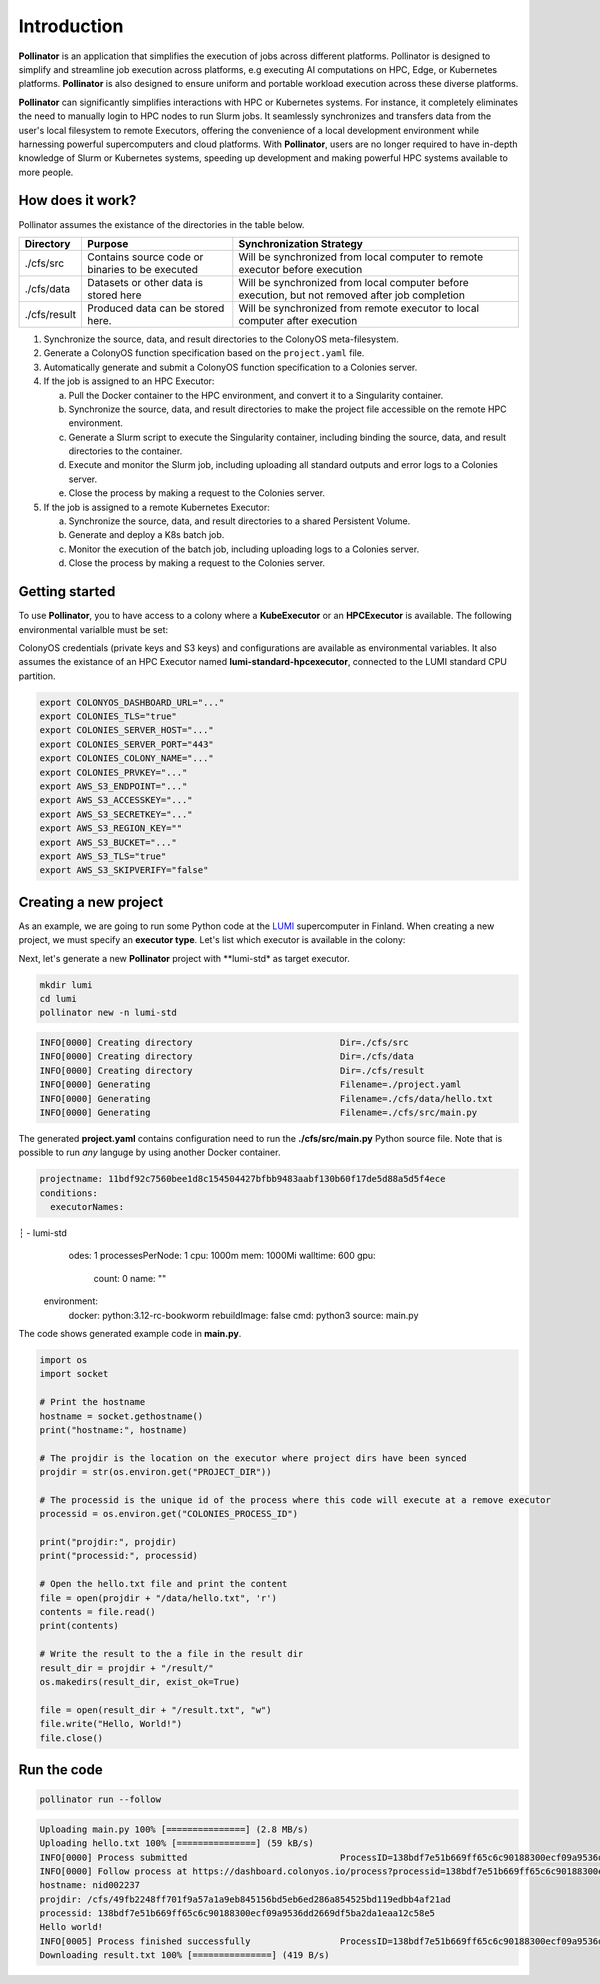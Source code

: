 Introduction
============
**Pollinator** is an application that simplifies the execution of jobs across different platforms. Pollinator is designed to simplify and 
streamline job execution across platforms, e.g executing AI computations on HPC, Edge, or Kubernetes platforms. 
**Pollinator** is also designed to ensure uniform and portable workload execution across these diverse platforms.

**Pollinator** can significantly simplifies interactions with HPC or Kubernetes systems. For instance, it completely 
eliminates the need to manually login to HPC nodes to run Slurm jobs. It seamlessly synchronizes and transfers data from the 
user's local filesystem to remote Executors, offering the convenience of a local development environment while 
harnessing powerful supercomputers and cloud platforms. With **Pollinator**, users are no longer required to have 
in-depth knowledge of Slurm or Kubernetes systems, speeding up development and making powerful HPC systems available to more people.

.. image:: img/pollinator_arch.png 

How does it work?
-----------------
Pollinator assumes the existance of the directories in the table below.  

+---------------+---------------------------------------------+-------------------------------------------------------------+
| Directory     | Purpose                                     | Synchronization Strategy                                    |
+===============+=============================================+=============================================================+
| ./cfs/src     | Contains source code or binaries            | Will be synchronized from local computer to remote          |
|               | to be executed                              | executor before execution                                   |
+---------------+---------------------------------------------+-------------------------------------------------------------+
| ./cfs/data    | Datasets or other data is stored here       | Will be synchronized from local computer before             |
|               |                                             | execution, but not removed after job completion             |
+---------------+---------------------------------------------+-------------------------------------------------------------+
| ./cfs/result  | Produced data can be stored here.           | Will be synchronized from remote executor to local          |
|               |                                             | computer after execution                                    |
+---------------+---------------------------------------------+-------------------------------------------------------------+

#. Synchronize the source, data, and result directories to the ColonyOS meta-filesystem.
#. Generate a ColonyOS function specification based on the ``project.yaml`` file.
#. Automatically generate and submit a ColonyOS function specification to a Colonies server.
#. If the job is assigned to an HPC Executor:

   a. Pull the Docker container to the HPC environment, and convert it to a Singularity container.
   b. Synchronize the source, data, and result directories to make the project file accessible on the remote HPC environment.
   c. Generate a Slurm script to execute the Singularity container, including binding the source, data, and result directories to the container.
   d. Execute and monitor the Slurm job, including uploading all standard outputs and error logs to a Colonies server.
   e. Close the process by making a request to the Colonies server.

#. If the job is assigned to a remote Kubernetes Executor:

   a. Synchronize the source, data, and result directories to a shared Persistent Volume.
   b. Generate and deploy a K8s batch job.
   c. Monitor the execution of the batch job, including uploading logs to a Colonies server.
   d. Close the process by making a request to the Colonies server.

Getting started
---------------
To use **Pollinator**, you to have access to a colony where a **KubeExecutor** or an **HPCExecutor** is available. The following
environmental varialble must be set:

ColonyOS credentials (private keys and S3 keys) and configurations are available as 
environmental variables. It also assumes the existance of an HPC Executor named **lumi-standard-hpcexecutor**, connected
to the LUMI standard CPU partition.

.. code-block:: console

    export COLONYOS_DASHBOARD_URL="..."
    export COLONIES_TLS="true"
    export COLONIES_SERVER_HOST="..."
    export COLONIES_SERVER_PORT="443"
    export COLONIES_COLONY_NAME="..."
    export COLONIES_PRVKEY="..."
    export AWS_S3_ENDPOINT="..."
    export AWS_S3_ACCESSKEY="..."
    export AWS_S3_SECRETKEY="..."
    export AWS_S3_REGION_KEY=""
    export AWS_S3_BUCKET="..."
    export AWS_S3_TLS="true"
    export AWS_S3_SKIPVERIFY="false"

Creating a new project
----------------------
As an example, we are going to run some Python code at the `LUMI <https:///www.lumi-supercomputer.eu>`_ supercomputer in Finland. 
When creating a new project, we must specify an **executor type**. Let's list which executor is available in the colony:

.. code-block:: console
    ╭──────────────────┬────────────────────┬────────────────┬─────────────────────╮
    │ NAME             │ TYPE               │ LOCATION       │ LAST HEARD FROM     │
    ├──────────────────┼────────────────────┼────────────────┼─────────────────────┤
    │ leonardo-booster │ container-executor │ Cineca, Italy  │ 2024-07-10 08:11:22 │
    │ lumi-std         │ container-executor │ CSC, Finland   │ 2024-07-10 08:11:29 │
    │ icekube          │ container-executor │ RISE, Sweden   │ 2024-07-10 08:12:11 │
    │ dev              │ container-executor │ Rutvik, Sweden │ 2024-07-10 08:12:23 │
    │ python-executor  │ container-executor │                │ 2024-04-16 13:09:01 │
    ╰──────────────────┴────────────────────┴────────────────┴─────────────────────╯

Next, let's generate a new **Pollinator** project with **lumi-std* as target executor.

.. code-block:: console

    mkdir lumi
    cd lumi
    pollinator new -n lumi-std

.. code-block:: console

    INFO[0000] Creating directory                            Dir=./cfs/src
    INFO[0000] Creating directory                            Dir=./cfs/data
    INFO[0000] Creating directory                            Dir=./cfs/result
    INFO[0000] Generating                                    Filename=./project.yaml
    INFO[0000] Generating                                    Filename=./cfs/data/hello.txt
    INFO[0000] Generating                                    Filename=./cfs/src/main.py

The generated **project.yaml** contains configuration need to run the **./cfs/src/main.py** Python source file.
Note that is possible to run *any* languge by using another Docker container.

.. code-block:: yaml

     projectname: 11bdf92c7560bee1d8c154504427bfbb9483aabf130b60f17de5d88a5d5f4ece
     conditions:
       executorNames:
┆      - lumi-std
       odes: 1
       processesPerNode: 1
       cpu: 1000m
       mem: 1000Mi
       walltime: 600
       gpu:
         count: 0
         name: ""
     environment:
       docker: python:3.12-rc-bookworm
       rebuildImage: false
       cmd: python3
       source: main.py

The code shows generated example code in **main.py**.

.. code-block:: python 

     import os
     import socket
     
     # Print the hostname
     hostname = socket.gethostname()
     print("hostname:", hostname)
     
     # The projdir is the location on the executor where project dirs have been synced
     projdir = str(os.environ.get("PROJECT_DIR"))
     
     # The processid is the unique id of the process where this code will execute at a remove executor
     processid = os.environ.get("COLONIES_PROCESS_ID")
     
     print("projdir:", projdir)
     print("processid:", processid)
     
     # Open the hello.txt file and print the content
     file = open(projdir + "/data/hello.txt", 'r')
     contents = file.read()
     print(contents)
     
     # Write the result to the a file in the result dir
     result_dir = projdir + "/result/"
     os.makedirs(result_dir, exist_ok=True)
     
     file = open(result_dir + "/result.txt", "w")
     file.write("Hello, World!")
     file.close()
    
Run the code
------------
.. code-block:: console

    pollinator run --follow

.. code-block:: console

     Uploading main.py 100% [===============] (2.8 MB/s)
     Uploading hello.txt 100% [===============] (59 kB/s)
     INFO[0000] Process submitted                             ProcessID=138bdf7e51b669ff65c6c90188300ecf09a9536dd2669df5ba2da1eaa12c58e5
     INFO[0000] Follow process at https://dashboard.colonyos.io/process?processid=138bdf7e51b669ff65c6c90188300ecf09a9536dd2669df5ba2da1eaa12c58e5
     hostname: nid002237
     projdir: /cfs/49fb2248ff701f9a57a1a9eb845156bd5eb6ed286a854525bd119edbb4af21ad
     processid: 138bdf7e51b669ff65c6c90188300ecf09a9536dd2669df5ba2da1eaa12c58e5
     Hello world!
     INFO[0005] Process finished successfully                 ProcessID=138bdf7e51b669ff65c6c90188300ecf09a9536dd2669df5ba2da1eaa12c58e5
     Downloading result.txt 100% [===============] (419 B/s)
